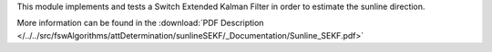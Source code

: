 
This module implements and tests a Switch Extended Kalman Filter in order to estimate the sunline direction.

More information can be found in the
:download:`PDF Description </../../src/fswAlgorithms/attDetermination/sunlineSEKF/_Documentation/Sunline_SEKF.pdf>`


